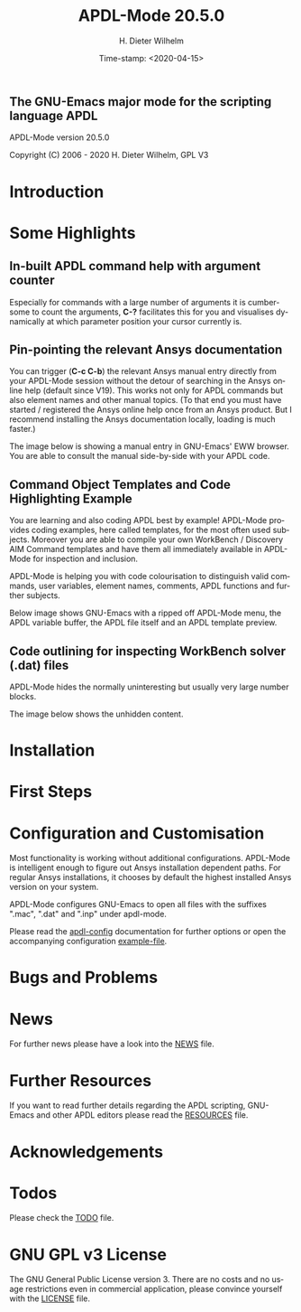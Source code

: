 #+STARTUP: all
#+DATE: Time-stamp: <2020-04-15>
#+bind: org-html-preamble-format (("en" "%d"))
#+OPTIONS: ':nil *:t -:t ::t <:t H:3 \n:nil ^:t arch:headline
#+OPTIONS: author:t c:t creator:t d:(not "LOGBOOK") date:t
#+OPTIONS: e:t email:t f:t inline:t num:t p:nil pri:nil prop:nil
#+OPTIONS: stat:t tags:t tasks:t tex:t timestamp:t toc:1 todo:t |:t
#+AUTHOR: H. Dieter Wilhelm
#+EMAIL: dieter@duenenhof-wilhelm.de
#+DESCRIPTION:
#+KEYWORDS:
#+LANGUAGE: en
#+SELECT_TAGS: export
#+EXCLUDE_TAGS: noexport

#+OPTIONS: html-link-use-abs-url:nil html-postamble:t html-preamble:t
#+OPTIONS: html-scripts:t html-style:t html5-fancy:nil tex:t
#+HTML_DOCTYPE: xhtml-strict
#+HTML_CONTAINER: div
#+HTML_LINK_HOME: https://github.com/dieter-wilhelm/apdl-mode
#+HTML_LINK_UP: index.html
#+HTML_HEAD:
#+HTML_HEAD_EXTRA:
#+HTML_MATHJAX:
#+INFOJS_OPT:
#+LATEX_HEADER:

# ###########################################################
# The MD export is copied to the base directory!!
# ############################################################

# #+title: is not recognised in MD export
#+title: APDL-Mode 20.5.0
** The GNU-Emacs major mode for the scripting language APDL
APDL-Mode version 20.5.0

[[https://melpa.org/#/apdl-mode][file:https://melpa.org/packages/apdl-mode-badge.svg]]
[[https://stable.melpa.org/#/apdl-mode][file:https://stable.melpa.org/packages/apdl-mode-badge.svg]]

Copyright (C) 2006 - 2020  H. Dieter Wilhelm, GPL V3

[[file:doc/ansys+emacs2020-03.png]]

* Introduction
  #+include:../info/introduction.org

  [[file:doc/connect_command_snippet_to_file.png]]

* Some Highlights
** In-built APDL command help with argument counter
   Especially for commands with a large number of arguments it is
   cumbersome to count the arguments, *C-?* facilitates this for you
   and visualises dynamically at which parameter position your cursor
   currently is.

   [[file:doc/parameter_help2.png]]

** Pin-pointing the relevant Ansys documentation
   You can trigger (*C-c C-b*) the relevant Ansys manual entry
   directly from your APDL-Mode session without the detour of
   searching in the Ansys online help (default since V19).  This works
   not only for APDL commands but also element names and other manual
   topics. (To that end you must have started / registered the Ansys
   online help once from an Ansys product.  But I recommend installing
   the Ansys documentation locally, loading is much faster.)

   The image below is showing a manual entry in GNU-Emacs' EWW
   browser. You are able to consult the manual side-by-side with your
   APDL code.

   # #+caption: Browsing the manual in a web browser (here with EWW in GNU-Emacs).
   [[file:doc/browse_manual.png]]

** Command Object Templates and Code Highlighting Example
   You are learning and also coding APDL best by example!  APDL-Mode
   provides coding examples, here called templates, for the most often
   used subjects.  Moreover you are able to compile your own WorkBench
   / Discovery AIM Command templates and have them all immediately
   available in APDL-Mode for inspection and inclusion.

   APDL-Mode is helping you with code colourisation to distinguish
   valid commands, user variables, element names, comments, APDL
   functions and further subjects.

   Below image shows GNU-Emacs with a ripped off APDL-Mode menu, the
   APDL variable buffer, the APDL file itself and an APDL template
   preview.

   # #+caption: GNU-Emacs with a ripped off APDL-Mode menu, the APDL variable buffer, the APDL file itself and an APDL template preview.

   [[file:doc/ansys-mode.jpg]]
** Code outlining for inspecting WorkBench solver (.dat) files
   APDL-Mode hides the normally uninteresting but usually very large
   number blocks.
   #+ATTR_LaTeX: :height 7.5cm
   [[file:doc/hidden_blocks.png]]

   The image below shows the unhidden content.
   #+ATTR_LaTeX: :height 7.5cm
   [[file:doc/unhidden_blocks.png]]
* Installation
  #+include: ./INSTALLATION.org

* First Steps
  #+include: ./first_steps.org
* Configuration and Customisation
  Most functionality is working without additional configurations.
  APDL-Mode is intelligent enough to figure out Ansys installation
  dependent paths.  For regular Ansys installations, it chooses by
  default the highest installed Ansys version on your system.

  APDL-Mode configures GNU-Emacs to open all files with the suffixes
  ".mac", ".dat" and ".inp" under apdl-mode.

  Please read the [[file:info/apdl-config.org][apdl-config]] documentation for further options or
  open the accompanying configuration [[file:info/apdl-config.el][example-file]].
* Bugs and Problems
  #+include: ./bugs.org
* News


  For further news please have a look into the [[file:info/NEWS.org][NEWS]] file.
* Further Resources
  If you want to read further details regarding the APDL scripting,
  GNU-Emacs and other APDL editors please read the [[file:info/resources.org][RESOURCES]] file.
  #  #+include: ./resources.org
* Acknowledgements
  #+include: ./acknowledgements.org
* Todos
  Please check the [[file:info/TODO.org][TODO]] file.
* GNU GPL v3 License
  The GNU General Public License version 3.  There are no costs and no
  usage restrictions even in commercial application, please convince
  yourself with the [[file:info/LICENSE][LICENSE]] file.

# The following is for Emacs
# local variables:
# word-wrap: t
# show-trailing-whitespace: t
# indicate-empty-lines: t
# time-stamp-active: t
# time-stamp-format: "%:y-%02m-%02d"
# end:

